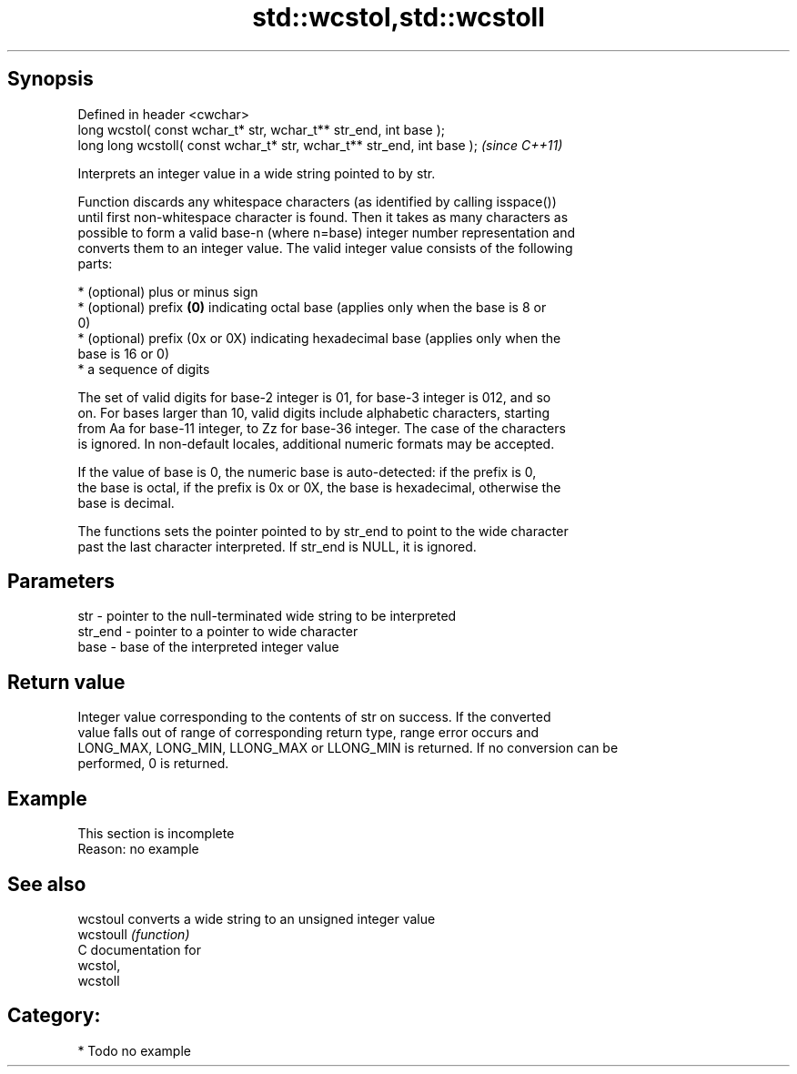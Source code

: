 .TH std::wcstol,std::wcstoll 3 "Jun 28 2014" "2.0 | http://cppreference.com" "C++ Standard Libary"
.SH Synopsis
   Defined in header <cwchar>
   long      wcstol( const wchar_t* str, wchar_t** str_end, int base );
   long long wcstoll( const wchar_t* str, wchar_t** str_end, int base );  \fI(since C++11)\fP

   Interprets an integer value in a wide string pointed to by str.

   Function discards any whitespace characters (as identified by calling isspace())
   until first non-whitespace character is found. Then it takes as many characters as
   possible to form a valid base-n (where n=base) integer number representation and
   converts them to an integer value. The valid integer value consists of the following
   parts:

     * (optional) plus or minus sign
     * (optional) prefix \fB(0)\fP indicating octal base (applies only when the base is 8 or
       0)
     * (optional) prefix (0x or 0X) indicating hexadecimal base (applies only when the
       base is 16 or 0)
     * a sequence of digits

   The set of valid digits for base-2 integer is 01, for base-3 integer is 012, and so
   on. For bases larger than 10, valid digits include alphabetic characters, starting
   from Aa for base-11 integer, to Zz for base-36 integer. The case of the characters
   is ignored. In non-default locales, additional numeric formats may be accepted.

   If the value of base is 0, the numeric base is auto-detected: if the prefix is 0,
   the base is octal, if the prefix is 0x or 0X, the base is hexadecimal, otherwise the
   base is decimal.

   The functions sets the pointer pointed to by str_end to point to the wide character
   past the last character interpreted. If str_end is NULL, it is ignored.

.SH Parameters

   str     - pointer to the null-terminated wide string to be interpreted
   str_end - pointer to a pointer to wide character
   base    - base of the interpreted integer value

.SH Return value

   Integer value corresponding to the contents of str on success. If the converted
   value falls out of range of corresponding return type, range error occurs and
   LONG_MAX, LONG_MIN, LLONG_MAX or LLONG_MIN is returned. If no conversion can be
   performed, 0 is returned.

.SH Example

    This section is incomplete
    Reason: no example

.SH See also

   wcstoul  converts a wide string to an unsigned integer value
   wcstoull \fI(function)\fP 
   C documentation for
   wcstol,
   wcstoll

.SH Category:

     * Todo no example
